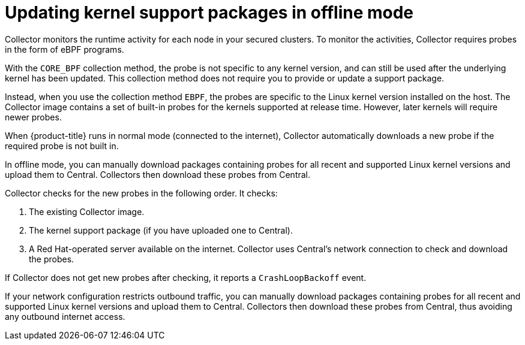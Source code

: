 // Module included in the following assemblies:
//
// * configuration/enable-offline-mode.adoc
:_mod-docs-content-type: CONCEPT
[id="update-kernel-support-packages_{context}"]
= Updating kernel support packages in offline mode

Collector monitors the runtime activity for each node in your secured clusters.
To monitor the activities, Collector requires probes in the form of eBPF programs.

With the `CORE_BPF` collection method, the probe is not specific to any kernel version, and can still be used after the underlying kernel
has been updated. This collection method does not require you to provide or update a support package.

Instead, when you use the collection method `EBPF`, the probes are specific to the Linux kernel version installed on the host.
The Collector image contains a set of built-in probes for the kernels supported at release time. However, later kernels will require newer probes.

When {product-title} runs in normal mode (connected to the internet), Collector automatically downloads a new probe if the required probe is not built in.

In offline mode, you can manually download packages containing probes for all recent and supported Linux kernel versions and upload them to Central.
Collectors then download these probes from Central.

Collector checks for the new probes in the following order. It checks:

. The existing Collector image.
. The kernel support package (if you have uploaded one to Central).
. A Red{nbsp}Hat-operated server available on the internet.
Collector uses Central's network connection to check and download the probes.

If Collector does not get new probes after checking, it reports a `CrashLoopBackoff` event.

If your network configuration restricts outbound traffic, you can manually download packages containing probes for all recent and supported Linux kernel versions and upload them to Central. Collectors then download these probes from Central, thus avoiding any outbound internet access.
